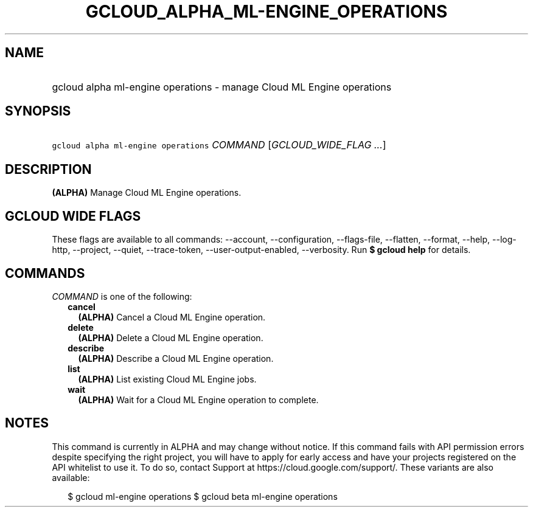 
.TH "GCLOUD_ALPHA_ML\-ENGINE_OPERATIONS" 1



.SH "NAME"
.HP
gcloud alpha ml\-engine operations \- manage Cloud ML Engine operations



.SH "SYNOPSIS"
.HP
\f5gcloud alpha ml\-engine operations\fR \fICOMMAND\fR [\fIGCLOUD_WIDE_FLAG\ ...\fR]



.SH "DESCRIPTION"

\fB(ALPHA)\fR Manage Cloud ML Engine operations.



.SH "GCLOUD WIDE FLAGS"

These flags are available to all commands: \-\-account, \-\-configuration,
\-\-flags\-file, \-\-flatten, \-\-format, \-\-help, \-\-log\-http, \-\-project,
\-\-quiet, \-\-trace\-token, \-\-user\-output\-enabled, \-\-verbosity. Run \fB$
gcloud help\fR for details.



.SH "COMMANDS"

\f5\fICOMMAND\fR\fR is one of the following:

.RS 2m
.TP 2m
\fBcancel\fR
\fB(ALPHA)\fR Cancel a Cloud ML Engine operation.

.TP 2m
\fBdelete\fR
\fB(ALPHA)\fR Delete a Cloud ML Engine operation.

.TP 2m
\fBdescribe\fR
\fB(ALPHA)\fR Describe a Cloud ML Engine operation.

.TP 2m
\fBlist\fR
\fB(ALPHA)\fR List existing Cloud ML Engine jobs.

.TP 2m
\fBwait\fR
\fB(ALPHA)\fR Wait for a Cloud ML Engine operation to complete.


.RE
.sp

.SH "NOTES"

This command is currently in ALPHA and may change without notice. If this
command fails with API permission errors despite specifying the right project,
you will have to apply for early access and have your projects registered on the
API whitelist to use it. To do so, contact Support at
https://cloud.google.com/support/. These variants are also available:

.RS 2m
$ gcloud ml\-engine operations
$ gcloud beta ml\-engine operations
.RE

